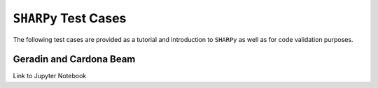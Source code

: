 ``SHARPy`` Test Cases
---------------------

The following test cases are provided as a tutorial and introduction to ``SHARPy`` as well as for code validation purposes.

Geradin and Cardona Beam
++++++++++++++++++++++++

Link to Jupyter Notebook
